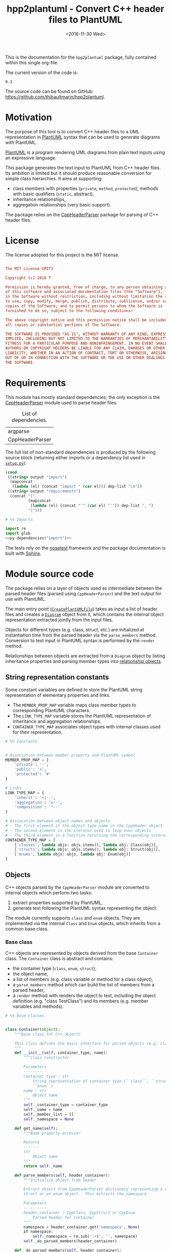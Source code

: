 #+TITLE: hpp2plantuml - Convert C++ header files to PlantUML
#+DATE: <2016-11-30 Wed>
#+OPTIONS: todo:nil ^:nil
#+TODO: TODO REVIEW | DONE DEFERRED ABANDONED
#+MACRO: tt \nbsp{}
#+PROPERTY: header-args:conf+ :eval never
#+PROPERTY: header-args:c+++ :eval never
#+PROPERTY: header-args:plantuml+ :eval never
#+PROPERTY: header-args:rst+ :eval never
#+PROPERTY: header-args+ :exports code :results silent
#+PROPERTY: header-args:python+ :tangle src/hpp2plantuml/hpp2plantuml.py :mkdirp yes :eval no

This is the documentation for the =hpp2plantuml= package, fully contained within
this single org-file.

The current version of the code is:
#+NAME: hpp2plantuml-version
: 0.3

The source code can be found on GitHub:
https://github.com/thibaultmarin/hpp2plantuml.

* DONE Motivation
  :PROPERTIES:
  :CUSTOM_ID: sec-intro
  :END:

The purpose of this tool is to convert C++ header files to a UML representation
in [[https://plantuml.com][PlantUML]] syntax that can be used to generate diagrams with PlantUML.

[[https://plantuml.com][PlantUML]] is a program rendering UML diagrams from plain text inputs using an
expressive language.

This package generates the text input to PlantUML from C++ header files.  Its
ambition is limited but it should produce reasonable conversion for simple class
hierarchies.  It aims at supporting:
- class members with properties (~private~, ~method~, ~protected~), methods with
  basic qualifiers (~static~, abstract),
- inheritance relationships,
- aggregation relationships (very basic support).

The package relies on the [[http://senexcanis.com/open-source/cppheaderparser/][CppHeaderParser]] package for parsing of C++ header
files.


* DONE License

The license adopted for this project is the MIT license.

#+NAME: license
#+BEGIN_SRC conf :tangle LICENSE

The MIT License (MIT)

Copyright (c) 2016 T

Permission is hereby granted, free of charge, to any person obtaining a copy
of this software and associated documentation files (the "Software"), to deal
in the Software without restriction, including without limitation the rights
to use, copy, modify, merge, publish, distribute, sublicense, and/or sell
copies of the Software, and to permit persons to whom the Software is
furnished to do so, subject to the following conditions:

The above copyright notice and this permission notice shall be included in
all copies or substantial portions of the Software.

THE SOFTWARE IS PROVIDED "AS IS", WITHOUT WARRANTY OF ANY KIND, EXPRESS OR
IMPLIED, INCLUDING BUT NOT LIMITED TO THE WARRANTIES OF MERCHANTABILITY,
FITNESS FOR A PARTICULAR PURPOSE AND NONINFRINGEMENT. IN NO EVENT SHALL THE
AUTHORS OR COPYRIGHT HOLDERS BE LIABLE FOR ANY CLAIM, DAMAGES OR OTHER
LIABILITY, WHETHER IN AN ACTION OF CONTRACT, TORT OR OTHERWISE, ARISING FROM,
OUT OF OR IN CONNECTION WITH THE SOFTWARE OR THE USE OR OTHER DEALINGS IN
THE SOFTWARE.

#+END_SRC


* DONE Requirements

This module has mostly standard dependencies; the only exception is the
[[http://senexcanis.com/open-source/cppheaderparser/][CppHeaderParser]] module used to parse header files.

#+NAME: py-dependency-list
#+CAPTION: List of dependencies.
| argparse        |
| CppHeaderParser |

The full list of non-standard dependencies is produced by the following source
block (returning either imports or a dependency list used in [[#sec-package-setup-py][=setup.py=]]):

#+NAME: py-dependencies
#+BEGIN_SRC emacs-lisp :var output="import" :var dep-list=py-dependency-list :results value :eval yes
(cond
 ((string= output "import")
  (mapconcat
   (lambda (el) (concat "import " (car el))) dep-list "\n"))
 ((string= output "requirements")
  (concat "["
          (mapconcat
           (lambda (el) (concat "'" (car el) "'")) dep-list ", ")
          "]")))
#+END_SRC

#+NAME: py-imports
#+BEGIN_SRC python :noweb yes
# %% Imports

import re
import glob
<<py-dependencies("import")>>
#+END_SRC

The tests rely on the [[http://nose.readthedocs.io/en/latest/][nosetest]] framework and the package documentation is built
with [[http://sphinx-doc.org][Sphinx]].


* DONE Module source code
  :PROPERTIES:
  :CUSTOM_ID: sec-module
  :END:

The package relies on a layer of objects used as intermediate between the parsed
header files (parsed using ~CppHeaderParser~) and the text output for use with
PlantUML.

The main entry point ([[#sec-module-create-uml][~CreatePlantUMLFile~]]) takes as input a list of header
files and creates a [[#sec-module-diagram][~Diagram~]] object from it, which contains the internal object
representation extracted jointly from the input files.

Objects for different types (e.g. class, struct, etc.) are initialized at
instantiation time from the parsed header via the ~parse_members~ method.
Conversion to text input in PlantUML syntax is performed by the ~render~ method.

Relationships between objects are extracted from a ~Diagram~ object by listing
inheritance properties and parsing member types into [[#sec-module-relationship][relationship objects]].


** DONE String representation constants
   :PROPERTIES:
   :CUSTOM_ID: sec-module-constants
   :END:

Some constant variables are defined to store the PlantUML string representation
of elementary properties and links.
- The ~MEMBER_PROP_MAP~ variable maps class member types to corresponding
  PlantUML characters.
- The ~LINK_TYPE_MAP~ variable stores the PlantUML representation of inheritance
  and aggregation relationships.
- ~CONTAINER_TYPE_MAP~ associates object types with internal classes used for
  their representation.

#+NAME: py-constants
#+BEGIN_SRC python
# %% Constants


# Association between member property and PlantUML symbol
MEMBER_PROP_MAP = {
    'private': '-',
    'public': '+',
    'protected': '#'
}

# Links
LINK_TYPE_MAP = {
    'inherit': '<|--',
    'aggregation': 'o--',
    'composition': '*--'
}

# Assiocation between object names and objects
# - The first element is the object type name in the CppHeader object
# - The second element is the iterator used to loop over objects
# - The third element is a function returning the corresponding internal object
CONTAINER_TYPE_MAP = [
    ['classes', lambda objs: objs.items(), lambda obj: Class(obj)],
    ['structs', lambda objs: objs.items(), lambda obj: Struct(obj)],
    ['enums', lambda objs: objs, lambda obj: Enum(obj)]
]
#+END_SRC


** DONE Objects

C++ objects parsed by the =CppHeaderParser= module are converted to internal
objects which perform two tasks:
1. extract properties supported by PlantUML,
2. generate text following the PlantUML syntax representing the object.

The module currently supports ~class~ and ~enum~ objects.  They are implemented
via the internal ~Class~ and ~Enum~ objects, which inherits from a common base
class.


*** DONE Base class
    :PROPERTIES:
    :CUSTOM_ID: sec-module-container
    :END:

C++ objects are represented by objects derived from the base ~Container~ class.
The ~Container~ class is abstract and contains:
- the container type (~class~, ~enum~, ~struct~),
- the object name,
- a list of members (e.g. class variable or method for a class object),
- a ~parse_members~ method which can build the list of members from a parsed
  header,
- a ~render~ method with renders the object to text, including the object
  definition (e.g. "class TestClass") and its members (e.g. member variables and
  methods).

#+NAME: py-obj-container
#+BEGIN_SRC python
# %% Base classes


class Container(object):
    """Base class for C++ objects

    This class defines the basic interface for parsed objects (e.g. class).
    """
    def __init__(self, container_type, name):
        """Class constructor

        Parameters
        ----------
        container_type : str
            String representation of container type (``class``, ``struct`` or
            ``enum``)
        name : str
            Object name
        """
        self._container_type = container_type
        self._name = name
        self._member_list = []
        self._namespace = None

    def get_name(self):
        """Name property accessor

        Returns
        -------
        str
            Object name
        """
        return self._name

    def parse_members(self, header_container):
        """Initialize object from header

        Extract object from CppHeaderParser dictionary representing a class, a
        struct or an enum object.  This extracts the namespace.

        Parameters
        ----------
        header_container : CppClass, CppStruct or CppEnum
            Parsed header for container
        """
        namespace = header_container.get('namespace', None)
        if namespace:
            self._namespace = re.sub(':+$', '', namespace)
        self._do_parsed_members(header_container)

    def _do_parsed_members(self, header_container):
        """Initialize object from header (abstract method)

        Extract object from CppHeaderParser dictionary representing a class, a
        struct or an enum object.

        Parameters
        ----------
        header_container : CppClass, CppStruct or CppEnum
            Parsed header for container
        """
        raise NotImplementedError(
            'Derived class must implement :func:`_do_parse_members`.')

    def render(self):
        """Render object to string

        Returns
        -------
        str
            String representation of object following the PlantUML syntax
        """
        container_str = self._render_container_def() + ' {\n'
        for member in self._member_list:
            container_str += '\t' + member.render() + '\n'
        container_str += '}\n'
        if self._namespace is not None:
            return wrap_namespace(container_str, self._namespace)
        return container_str

    def comparison_keys(self):
        """Order comparison key between `ClassRelationship` objects

        Use the parent name, the child name then the link type as successive
        keys.

        Returns
        -------
        list
            `operator.attrgetter` objects for successive fields used as keys
        """
        return self._container_type, self._name

    def sort_members(self):
        """Sort container members

        sort the list of members by type and name
        """
        self._member_list.sort(key=lambda obj: obj.comparison_keys())

    def _render_container_def(self):
        """String representation of object definition

        Return the definition line of an object (e.g. "class MyClass").

        Returns
        -------
        str
            Container type and name as string
        """
        return self._container_type + ' ' + self._name
#+END_SRC

Members of ~Container~ objects (e.g. class member variable) are inherited from
the ~ContainerMember~ class.  The interface only includes a ~render~ method
returning a string representation of the member.  The base class
~ContainerMember~ defines this method abstract.

#+NAME: py-obj-container-member
#+BEGIN_SRC python
# %% Object member


class ContainerMember(object):
    """Base class for members of `Container` object

    This class defines the basic interface for object members (e.g. class
    variables, etc.)
    """
    def __init__(self, header_member, **kwargs):
        """Constructor

        Parameters
        ----------
        header_member : str
            Member name
        """
        self._name = header_member
        self._type = None

    def render(self):
        """Render object to string (abstract method)

        Returns
        -------
        str
            String representation of object member following the PlantUML
            syntax
        """
        raise NotImplementedError('Derived class must implement `render`.')

    def comparison_keys(self):
        """Order comparison key between `ClassRelationship` objects

        Use the parent name, the child name then the link type as successive
        keys.

        Returns
        -------
        list
            `operator.attrgetter` objects for successive fields used as keys
        """
        if self._type is not None:
            return self._type, self._name
        else:
            return self._name
#+END_SRC


*** DONE Classes

C++ class objects are represented using the ~Class~ class.  It extends the
[[#sec-module-container][~Container~]] class adding class properties (template, abstract) and a list of
parent classes.  It also offers a method to extract the types of its members,
which is used to determine aggregation relationships between classes.

#+NAME: py-render-classes
#+BEGIN_SRC python
# %% Class object


class Class(Container):
    """Representation of C++ class

    This class derived from `Container` specializes the base class to handle
    class definition in C++ headers.

    It supports:

    ,* abstract and template classes
    ,* member variables and methods (abstract and static)
    ,* public, private, protected members (static)
    """
    def __init__(self, header_class):
        """Constructor

        Extract the class name and properties (template, abstract) and
        inheritance.  Then, extract the class members from the header using the
        :func:`parse_members` method.

        Parameters
        ----------
        header_class : list (str, CppClass)
            Parsed header for class object (two-element list where the first
            element is the class name and the second element is a CppClass
            object)
        """
        super().__init__('class', header_class[0])
        self._abstract = header_class[1]['abstract']
        self._template_type = None
        if 'template' in header_class[1]:
            self._template_type = _cleanup_single_line(
                header_class[1]['template'])
        self._inheritance_list = [re.sub('<.*>', '', parent['class'])
                                  for parent in header_class[1]['inherits']]
        self.parse_members(header_class[1])

    def _do_parsed_members(self, header_class):
        """Initialize class object from header

        This method extracts class member variables and methods from header.

        Parameters
        ----------
        header_class : CppClass
            Parsed header for class
        """
        member_type_map = [
            ['properties', ClassVariable],
            ['methods', ClassMethod]
        ]
        for member_type, member_type_handler in member_type_map:
            for member_prop in MEMBER_PROP_MAP.keys():
                member_list = header_class[member_type][member_prop]
                for header_member in member_list:
                    self._member_list.append(
                        member_type_handler(header_member, member_prop))

    def build_variable_type_list(self):
        """Get type of member variables

        This function extracts the type of each member variable.  This is used
        to list aggregation relationships between classes.

        Returns
        -------
        list(str)
            List of types (as string) for each member variable
        """
        variable_type_list = []
        for member in self._member_list:
            if isinstance(member, ClassVariable):
                variable_type_list.append(member.get_type())
        return variable_type_list

    def build_inheritance_list(self):
        """Get inheritance list

        Returns
        -------
        list(str)
            List of class names the current class inherits from
        """
        return self._inheritance_list

    def _render_container_def(self):
        """Create the string representation of the class

        Return the class name with template and abstract properties if
        present.  The output string follows the PlantUML syntax.

        Returns
        -------
        str
            String representation of class
        """
        class_str = self._container_type + ' ' + self._name
        if self._abstract:
            class_str = 'abstract ' + class_str
        if self._template_type is not None:
            class_str += ' <{0}>'.format(self._template_type)
        return class_str
#+END_SRC


*** DONE Class members
    :PROPERTIES:
    :CUSTOM_ID: sec-module-class-member
    :END:

Members of C++ classes are represented by the ~ClassMember~ object, which
inherits from the base [[#sec-module-container][~ContainerMember~]] class.  The ~ClassMember~ class is a
super-class for [[#sec_class_properties][member variables]] and [[#sec_class_methods][class methods]].

In addition to the base representation, ~ClassMember~ objects store the type of
the object, the scope (e.g. public or private) and a static flag.  The rendering
of the member is mostly common between variables and methods.  The ~ClassMember~
class provides the common rendering and relies on child classes implementing the
~_render_name~ method for specialization.

#+NAME: py-obj-class_member
#+BEGIN_SRC python
# %% Class member


class ClassMember(ContainerMember):
    """Class member (variable and method) representation

    This class is the base class for class members.  The representation
    includes the member type (variable or method), name, scope (``public``,
    ``private`` or ``protected``) and a static flag.

    """
    def __init__(self, class_member, member_scope='private'):
        """Constructor

        Parameters
        ----------
        class_member : CppVariable or CppMethod
            Parsed member object (variable or method)
        member_scope : str
            Member scope property: ``public``, ``private`` or ``protected``
        """
        super().__init__(class_member['name'])
        self._type = None
        self._static = class_member['static']
        self._scope = member_scope
        self._properties = []

    def render(self):
        """Get string representation of member

        The string representation is with the scope indicator and a static
        keyword when the member is static.  It is postfixed by the type (return
        type for class methods) and additional properties (e.g. ``const``
        methods are flagged with the ``query`` property).  The inner part of
        the returned string contains the variable name and signature for
        methods.  This is obtained using the :func:`_render_name` method.

        Returns
        -------
        str
            String representation of member

        """
        if len(self._properties) > 0:
            props = ' {' + ', '.join(self._properties) + '}'
        else:
            props = ''
        vis = MEMBER_PROP_MAP[self._scope] + \
              ('{static} ' if self._static else '')
        member_str = vis + self._render_name() + \
                     (' : ' + self._type if self._type else '') + \
                     props
        return member_str

    def _render_name(self):
        """Get member name

        By default (for member variables), this returns the member name.
        Derived classes can override this to control the name rendering
        (e.g. add the function prototype for member functions)
        """
        return self._name
#+END_SRC


**** DONE Properties
    :PROPERTIES:
    :CUSTOM_ID: sec_class_properties
    :END:

The specialization required for class member variables is minimal: the member
type is extracted from the parsed dictionary, and the rest of the setup is left
to the [[#sec-module-class-member][parent class]].

#+NAME: py-obj-class_variable
#+BEGIN_SRC python
# %% Class variable


class ClassVariable(ClassMember):
    """Object representation of class member variables

    This class specializes the `ClassMember` object for member variables.
    Additionally to the base class, it stores variable types as strings.  This
    is used to establish aggregation relationships between objects.
    """
    def __init__(self, class_variable, member_scope='private'):
        """Constructor

        Parameters
        ----------
        class_variable : CppVariable
            Parsed class variable object
        member_scope : str
            Scope property to member variable
        """
        assert(isinstance(class_variable,
                          CppHeaderParser.CppHeaderParser.CppVariable))

        super().__init__(class_variable, member_scope)

        self._type = _cleanup_type(class_variable['type'])

    def get_type(self):
        """Variable type accessor

        Returns
        -------
        str
            Variable type as string
        """
        return self._type
#+END_SRC


**** DONE Methods
    :PROPERTIES:
    :CUSTOM_ID: sec_class_methods
    :END:

Member methods store additional information on the class members: an abstract
flag is used for purely virtual methods, the method name is modified to add a
tilde sign (=~=) prefix for destructor methods and a list of parameters is
stored.

The name rendering includes the method signature.  An option to shorten the list
of parameters by keeping only types or variable names or using ellipsis may be
implemented in the future.

#+NAME: py-obj-class_method
#+BEGIN_SRC python
# %% Class method


class ClassMethod(ClassMember):
    """Class member method representation

    This class extends `ClassMember` for member methods.  It stores additional
    method properties (abstract, destructor flag, input parameter types).
    """
    def __init__(self, class_method, member_scope):
        """Constructor

        The method name and additional properties are extracted from the parsed
        header.

        ,* A list of parameter types is stored to retain the function signature.
        ,* The ``~`` character is appended to destructor methods.
        ,* ``const`` methods are flagged with the ``query`` property.

        Parameters
        ----------
        class_method : CppMethod
            Parsed class member method
        member_scope : str
            Scope of the member method

        """
        assert(isinstance(class_method,
                          CppHeaderParser.CppHeaderParser.CppMethod))

        super().__init__(class_method, member_scope)

        self._type = _cleanup_type(class_method['returns'])
        if class_method['returns_pointer']:
            self._type += '*'
        elif class_method['returns_reference']:
            self._type += '&'
        self._abstract = class_method['pure_virtual']
        if class_method['destructor']:
            self._name = '~' + self._name
        if class_method['const']:
            self._properties.append('query')
        self._param_list = []
        for param in class_method['parameters']:
            self._param_list.append([_cleanup_type(param['type']),
                                     param['name']])

    def _render_name(self):
        """Internal rendering of method name

        This method extends the base :func:`ClassMember._render_name` method by
        adding the method signature to the returned string.

        Returns
        -------
        str
            The method name (prefixed with the ``abstract`` keyword when
            appropriate) and signature
        """
        assert(not self._static or not self._abstract)

        method_str = ('{abstract} ' if self._abstract else '') + \
                     self._name + '(' + \
                     ', '.join(' '.join(it).strip()
                               for it in self._param_list) + ')'

        return method_str
#+END_SRC


*** DONE Structures

While ~struct~ objects are currently not supported, their addition should be
relatively straightforward and the ~Struct~ class may simply inherit from the
~Class~ class.  The following should give a starting point.

#+NAME: py-render-structs
#+BEGIN_SRC python
# %% Struct object


class Struct(Class):
    """Representation of C++ struct objects

    This class derived is almost identical to `Class`, the only difference
    being the container type name ("struct" instead of "class").
    """
    def __init__(self, header_struct):
        """Class constructor

        Parameters
        ----------
        header_struct : list (str, CppStruct)
            Parsed header for struct object (two-element list where the first
            element is the structure name and the second element is a CppStruct
            object)
        """
        super().__init__(header_struct[0])
        super(Class).__init__('struct')
#+END_SRC


*** DONE Enumeration lists

The ~Enum~ class representing enumeration object is a trivial extension of the
base [[#sec-module-container][~Container~]] class.  Note that the enumeration elements are rendered without
the actual values.

#+NAME: py-render-enums
#+BEGIN_SRC python
# %% Enum object


class Enum(Container):
    """Class represnting enum objects

    This class defines a simple object inherited from the base `Container`
    class.  It simply lists enumerated values.
    """
    def __init__(self, header_enum):
        """Constructor

        Parameters
        ----------
        header_enum : CppEnum
            Parsed CppEnum object
        """
        super().__init__('enum', header_enum.get('name', 'empty'))
        self.parse_members(header_enum)

    def _do_parsed_members(self, header_enum):
        """Extract enum values from header

        Parameters
        ----------
        header_enum : CppEnum
            Parsed `CppEnum` object
        """
        for value in header_enum.get('values', []):
            self._member_list.append(EnumValue(value['name']))


class EnumValue(ContainerMember):
    """Class representing values in enum object

    This class only contains the name of the enum value (the actual integer
    value is ignored).
    """
    def __init__(self, header_value, **kwargs):
        """Constructor

        Parameters
        ----------
        header_value : str
            Name of enum member
        """
        super().__init__(header_value)

    def render(self):
        """Rendering to string

        This method simply returns the variable name

        Returns
        -------
        str
            The enumeration element name
        """
        return self._name
#+END_SRC


*** DONE Class relationships
    :PROPERTIES:
    :CUSTOM_ID: sec-module-relationship
    :END:

The current version only supports inheritance and aggregation relationships.  No
attempt is made to differentiate between composition and aggregation
relationships from the code; instead, an object having a member of a type
defined by another class is assumed to correspond to an aggregation
relationship.

The base ~ClassRelationship~ class defines the common properties of class
relationships: a parent, a child and a connection type.  All are saved as
strings and the text representation of a connection link is obtained from the
[[#sec-module-constants][~CONTAINER_TYPE_MAP~ constant]].

#+NAME: py-class_relationship
#+BEGIN_SRC python
# %% Class connections


class ClassRelationship(object):
    """Base object for class relationships

    This class defines the common structure of class relationship objects.
    This includes a parent/child pair and a relationship type (e.g. inheritance
    or aggregation).
    """
    def __init__(self, link_type, c_parent, c_child, flag_use_namespace=False):
        """Constructor

        Parameters
        ----------
        link_type : str
            Relationship type: ``inherit`` or ``aggregation``
        c_parent : str
            Name of parent class
        c_child : str
            Name of child class
        """
        self._parent = c_parent.get_name()
        self._child = c_child.get_name()
        self._link_type = link_type
        self._parent_namespace = c_parent._namespace or None
        self._child_namespace = c_child._namespace or None
        self._flag_use_namespace = flag_use_namespace

    def comparison_keys(self):
        """Order comparison key between `ClassRelationship` objects

        Compare alphabetically based on the parent name, the child name then
        the link type.

        Returns
        -------
        list
            `operator.attrgetter` objects for successive fields used as keys
        """
        return self._parent, self._child, self._link_type

    def _render_name(self, class_name, class_namespace, flag_use_namespace):
        """Render class name with namespace prefix if necessary

        Parameters
        ----------
        class_name : str
           Name of the class
        class_namespace : str
            Namespace or None if the class is defined in the default namespace
        flag_use_namespace : bool
            When False, do not use the namespace

        Returns
        -------
        str
            Class name with appropriate prefix for use with link rendering
        """
        if not flag_use_namespace:
            return class_name

        if class_namespace is None:
            prefix = '.'
        else:
            prefix = class_namespace + '.'
        return prefix + class_name

    def render(self):
        """Render class relationship to string

        This method generically appends the parent name, a rendering of the
        link type (obtained from the :func:`_render_link_type` method) and the
        child object name.

        Returns
        -------
        str
            The string representation of the class relationship following the
            PlantUML syntax
        """
        link_str = ''

        # Wrap the link in namespace block (if both parent and child are in the
        # same namespace)
        namespace_wrap = None
        if self._parent_namespace == self._child_namespace and \
           self._parent_namespace is not None:
            namespace_wrap = self._parent_namespace

        # Prepend the namespace to the class name
        flag_render_namespace = self._flag_use_namespace and not namespace_wrap
        parent_str = self._render_name(self._parent, self._parent_namespace,
                                       flag_render_namespace)
        child_str = self._render_name(self._child, self._child_namespace,
                                      flag_render_namespace)

        # Link string
        link_str += parent_str + ' ' + self._render_link_type() + \
                    ' ' + child_str + '\n'

        if namespace_wrap is not None:
            return wrap_namespace(link_str, namespace_wrap)
        return link_str

    def _render_link_type(self):
        """Internal representation of link

        The string representation is obtained from the `LINK_TYPE_MAP`
        constant.

        Returns
        -------
        str
            The link between parent and child following the PlantUML syntax
        """
        return LINK_TYPE_MAP[self._link_type]
#+END_SRC


**** DONE Inheritance

The inheritance relationship is a straightforward specialization of the base
~ClassRelationship~ class: it simply forces the link type to be the string
"inherit".

#+NAME: py-class_inheritance
#+BEGIN_SRC python
# %% Class inheritance


class ClassInheritanceRelationship(ClassRelationship):
    """Representation of inheritance relationships

    This module extends the base `ClassRelationship` class by setting the link
    type to ``inherit``.
    """
    def __init__(self, c_parent, c_child, **kwargs):
        """Constructor

        Parameters
        ----------
        c_parent : str
            Parent class
        c_child : str
            Derived class
        kwargs : dict
            Additional parameters passed to parent class
        """
        super().__init__('inherit', c_parent, c_child, **kwargs)
#+END_SRC


**** DONE Aggregation

The aggregation relationship specializes the base ~ClassRelationship~ class by
using the "aggregation" link type and adding a ~count~ field used to add a label
with the number of instances of the parent class in the PlantUML diagram (the
count is omitted when equal to one).

#+NAME: py-class_aggregation
#+BEGIN_SRC python
# %% Class aggregation


class ClassAggregationRelationship(ClassRelationship):
    """Representation of aggregation relationships

    This module extends the base `ClassRelationship` class by setting the link
    type to ``aggregation``.  It also keeps a count of aggregation, which is
    displayed near the arrow when using PlantUML.

    Aggregation relationships are simplified to represent the presence of a
    variable type (possibly within a container such as a list) in a class
    definition.
    """
    def __init__(self, c_parent, c_child, c_count=1, **kwargs):
        """Constructor

        Parameters
        ----------
        c_parent : str
            Class corresponding to the type of the member variable in the
            aggregation relationship
        c_child : str
            Child (or client) class of the aggregation relationship
        c_cout : int
            The number of members of ``c_child`` that are of type (possibly
            through containers) ``c_parent``
        kwargs : dict
            Additional parameters passed to parent class
        """
        super().__init__('aggregation', c_parent, c_child, **kwargs)
        self._count = c_count

    def _render_link_type(self):
        """Internal link rendering

        This method overrides the default link rendering defined in
        :func:`ClassRelationship._render_link_type` to include a count near the
        end of the arrow.
        """
        count_str = '' if self._count == 1 else '"%d" ' % self._count
        return count_str + LINK_TYPE_MAP[self._link_type]
#+END_SRC


*** DONE Diagram object
    :PROPERTIES:
    :CUSTOM_ID: sec-module-diagram
    :END:

The ~Diagram~ object is the main interface between the C++ code and the PlantUML
program.  It contains a list of objects parsed from the header files, maintains
lists of relationships and provides rendering facilities to produce a string
ready to process by PlantUML.

An example use case for the ~Diagram~ class could be:
#+NAME: py-diag-example
#+BEGIN_SRC python :tangle no
# Create object
diag = Diagram()
# Initialize from filename
diag.create_from_file(filename)
# Get output string following PlantUML syntax
output_string = diag.render()
#+END_SRC

The interface methods and their behavior are summarized in
Table{{{tt}}}[[tbl-diagram-interface]].

#+NAME: tbl-diagram-interface
#+CAPTION: Public interface for populating a ~Diagram~ object.
| Method name             | input type | input list? | reset? | sort? | build lists? |
|-------------------------+------------+-------------+--------+-------+--------------|
| create_from_file        | file       | no          | yes    | yes   | yes          |
| create_from_file_list   | file       | yes         | yes    | yes   | yes          |
| add_from_file           | file       | no          | no     | no    | no           |
| add_from_file_list      | file       | yes         | no     | no    | no           |
| create_from_string      | string     | no          | yes    | yes   | yes          |
| create_from_string_list | string     | yes         | yes    | yes   | yes          |
| add_from_string         | string     | no          | no     | no    | no           |
| add_from_string_list    | string     | yes         | no     | no    | no           |

Functionally, parsing of the C++ headers is left to the =CppHeaderParser=
module, the output of which is parsed into internal objects using ~Container~
parsers.  The main functionality of the ~Diagram~ class consists in building the
relationship lists between classes.  The assumption is that for a link to be
stored, it must be between two objects present in the ~Diagram~ object (no
relationships with external classes).

To build the inheritance list, the objects are browsed and
~ClassInheritanceRelationship~ instances are added to the list whenever the
parent class is defined within the ~Diagram~ object.

Construction of the list of aggregation links is slightly more complex.  A first
run through the object extracts all the member types for ~Class~ objects.  Next
a list of (type, count) pairs is constructed for members of types defined within
the ~Diagram~ object.  Finally, the list is used to instantiate
~ClassAggregationRelationship~ objects stored in a list.

The rendering function builds a string containing the PlantUML preamble and
postamble text for diagrams (~@startuml~, ~@enduml~), the rendered text for each
object and the rendered relationship links.

In order to ensure that the rendering is reproducible, a sorting mechanism has
been implemented for objects, members and relationships.  Objects and object
members are sorted by type and name and relationships are sorted by parent name,
child name and link type if necessary.  The ~add_from_*~ interface methods can
be used to avoid this sorting step.

#+NAME: py-obj-diagram
#+BEGIN_SRC python
# %% Diagram class


class Diagram(object):
    """UML diagram object

    This class lists the objects in the set of files considere, and the
    relationships between object.

    The main interface to the `Diagram` object is via the ``create_*`` and
    ``add_*`` methods.  The former parses objects and builds relationship lists
    between the different parsed objects.  The latter only parses objects and
    does not builds relationship lists.

    Each method has versions for file and string inputs and folder string lists
    and file lists inputs.
    """
    def __init__(self):
        """Constructor

        The `Diagram` class constructor simply initializes object lists.  It
        does not create objects or relationships.
        """
        self._objects = []
        self._inheritance_list = []
        self._aggregation_list = []

    def clear(self):
        """Reinitiliaze object"""
        self.__init__()

    def _sort_list(input_list):
        """Sort list using `ClassRelationship` comparison

        Parameters
        ----------
        input_list : list(ClassRelationship)
            Sort list using the :func:`ClassRelationship.comparison_keys`
            comparison function
        """
        input_list.sort(key=lambda obj: obj.comparison_keys())

    def sort_elements(self):
        """Sort elements in diagram

        Sort the objects and relationship links.  Objects are sorted using the
        :func:`Container.comparison_keys` comparison function and list are
        sorted using the `_sort_list` helper function.
        """
        self._objects.sort(key=lambda obj: obj.comparison_keys())
        for obj in self._objects:
            obj.sort_members()
        Diagram._sort_list(self._inheritance_list)
        Diagram._sort_list(self._aggregation_list)

    def _build_helper(self, input, build_from='string', flag_build_lists=True,
                      flag_reset=False):
        """Helper function to initialize a `Diagram` object from parsed headers

        Parameters
        ----------
        input : CppHeader or str or list(CppHeader) or list(str)
            Input of arbitrary type.  The processing depends on the
            ``build_from`` parameter
        build_from : str
            Determines the type of the ``input`` variable:

            ,* ``string``: ``input`` is a string containing C++ header code
            ,* ``file``: ``input`` is a filename to parse
            ,* ``string_list``: ``input`` is a list of strings containing C++
              header code
            ,* ``file_list``: ``input`` is a list of filenames to parse

        flag_build_lists : bool
            When True, relationships lists are built and the objects in the
            diagram are sorted, otherwise, only object parsing is performed
        flag_reset : bool
            If True, the object is initialized (objects and relationship lists
            are cleared) prior to parsing objects, otherwise, new objects are
            appended to the list of existing ones
        """
        if flag_reset:
            self.clear()
        if build_from in ('string', 'file'):
            self.parse_objects(input, build_from)
        elif build_from in ('string_list', 'file_list'):
            build_from_single = re.sub('_list$', '', build_from)
            for single_input in input:
                self.parse_objects(single_input, build_from_single)
        if flag_build_lists:
            self.build_relationship_lists()
            self.sort_elements()

    def create_from_file(self, header_file):
        """Initialize `Diagram` object from header file

        Wrapper around the :func:`_build_helper` function, with ``file`` input,
        building the relationship lists and with object reset.
        """
        self._build_helper(header_file, build_from='file',
                           flag_build_lists=True, flag_reset=True)

    def create_from_file_list(self, file_list):
        """Initialize `Diagram` object from list of header files

        Wrapper around the :func:`_build_helper` function, with ``file_list``
        input, building the relationship lists and with object reset.
        """
        self._build_helper(file_list, build_from='file_list',
                           flag_build_lists=True, flag_reset=True)

    def add_from_file(self, header_file):
        """Augment `Diagram` object from header file

        Wrapper around the :func:`_build_helper` function, with ``file`` input,
        skipping building of the relationship lists and without object reset
        (new objects are added to the object).
        """
        self._build_helper(header_file, build_from='file',
                           flag_build_lists=False, flag_reset=False)

    def add_from_file_list(self, file_list):
        """Augment `Diagram` object from list of header files

        Wrapper around the :func:`_build_helper` function, with ``file_list``
        input, skipping building of the relationship lists and without object
        reset (new objects are added to the object).
        """
        self._build_helper(file_list, build_from='file_list',
                           flag_build_lists=False, flag_reset=False)

    def create_from_string(self, header_string):
        """Initialize `Diagram` object from header string

        Wrapper around the :func:`_build_helper` function, with ``string``
        input, building the relationship lists and with object reset.
        """
        self._build_helper(header_string, build_from='string',
                           flag_build_lists=True, flag_reset=True)

    def create_from_string_list(self, string_list):
        """Initialize `Diagram` object from list of header strings

        Wrapper around the :func:`_build_helper` function, with ``string_list``
        input, skipping building of the relationship lists and with object
        reset.
        """
        self._build_helper(string_list, build_from='string_list',
                           flag_build_lists=True, flag_reset=True)

    def add_from_string(self, header_string):
        """Augment `Diagram` object from header string

        Wrapper around the :func:`_build_helper` function, with ``string``
        input, skipping building of the relationship lists and without object
        reset (new objects are added to the object).
        """
        self._build_helper(header_string, build_from='string',
                           flag_build_lists=False, flag_reset=False)

    def add_from_string_list(self, string_list):
        """Augment `Diagram` object from list of header strings

        Wrapper around the :func:`_build_helper` function, with ``string_list``
        input, building the relationship lists and without object reset (new
        objects are added to the object).
        """
        self._build_helper(string_list, build_from='string_list',
                           flag_build_lists=False, flag_reset=False)

    def build_relationship_lists(self):
        """Build inheritance and aggregation lists from parsed objects

        This method successively calls the :func:`build_inheritance_list` and
        :func:`build_aggregation_list` methods.
        """
        self.build_inheritance_list()
        self.build_aggregation_list()

    def parse_objects(self, header_file, arg_type='string'):
        """Parse objects

        This method parses file of string inputs using the CppHeaderParser
        module and extracts internal objects for rendering.

        Parameters
        ----------
        header_file : str
            A string containing C++ header code or a filename with C++ header
            code
        arg_type : str
            It set to ``string``, ``header_file`` is considered to be a string,
            otherwise, it is assumed to be a filename
        """
        # Parse header file
        parsed_header = CppHeaderParser.CppHeader(header_file,
                                                  argType=arg_type)
        for container_type, container_iterator, \
            container_handler in CONTAINER_TYPE_MAP:
            objects = parsed_header.__getattribute__(container_type)
            for obj in container_iterator(objects):
                self._objects.append(container_handler(obj))

    def _make_class_list(self):
        """Build list of classes

        Returns
        -------
        list(dict)
            Each entry is a dictionary with keys ``name`` (class name) and
            ``obj`` the instance of the `Class` class
        """
        return [{'name': obj.get_name(), 'obj': obj}
                for obj in self._objects if isinstance(obj, Class)]

    def build_inheritance_list(self):
        """Build list of inheritance between objects

        This method lists all the inheritance relationships between objects
        contained in the `Diagram` object (external relationships are ignored).

        The implementation establishes a list of available classes and loops
        over objects to obtain their inheritance.  When parent classes are in
        the list of available classes, their a `ClassInheritanceRelationship`
        object is added to the list.
        """
        self._inheritance_list = []
        # Build list of classes in diagram
        class_list_obj = self._make_class_list()
        class_list = [c['name'] for c in class_list_obj]
        flag_use_namespace = any([c['obj']._namespace for c in class_list_obj])

        # Create relationships

        # Inheritance
        for obj in self._objects:
            obj_name = obj.get_name()
            if isinstance(obj, Class):
                for parent in obj.build_inheritance_list():
                    if parent in class_list:
                        parent_obj = class_list_obj[
                            class_list.index(parent)]['obj']
                        self._inheritance_list.append(
                            ClassInheritanceRelationship(
                                parent_obj, obj,
                                flag_use_namespace=flag_use_namespace))

    def build_aggregation_list(self):
        """Build list of aggregation relationships

        This method loops over objects and finds members with type
        corresponding to other classes defined in the `Diagram` object (keeping
        a count of occurrences).

        The procedure first build an internal dictionary of relationships
        found, augmenting the count using the :func:`_augment_comp` function.
        In a second phase, `ClassAggregationRelationship` objects are created
        for each relationships, using the calculated count.
        """
        self._aggregation_list = []
        # Build list of classes in diagram
        # Build list of classes in diagram
        class_list_obj = self._make_class_list()
        class_list = [c['name'] for c in class_list_obj]
        flag_use_namespace = any([c['obj']._namespace for c in class_list_obj])

        # Build member type list
        variable_type_list = {}
        for obj in self._objects:
            obj_name = obj.get_name()
            if isinstance(obj, Class):
                variable_type_list[obj_name] = obj.build_variable_type_list()
        # Create aggregation links
        aggregation_counts = {}

        for child_class in class_list:
            if child_class in variable_type_list.keys():
                var_types = variable_type_list[child_class]
                for var_type in var_types:
                    for parent in class_list:
                        if re.search(r'\b' + parent + r'\b', var_type):
                            self._augment_comp(aggregation_counts, parent,
                                               child_class)
        for obj_class, obj_comp_list in aggregation_counts.items():
            for comp_parent, comp_count in obj_comp_list:
                obj_class_idx = class_list.index(obj_class)
                obj_class_obj = class_list_obj[obj_class_idx]['obj']
                comp_parent_idx = class_list.index(comp_parent)
                comp_parent_obj = class_list_obj[comp_parent_idx]['obj']
                self._aggregation_list.append(
                    ClassAggregationRelationship(
                        obj_class_obj, comp_parent_obj, comp_count,
                        flag_use_namespace=flag_use_namespace))

    def _augment_comp(self, c_dict, c_parent, c_child):
        """Increment the aggregation reference count

        If the aggregation relationship is not in the list (``c_dict``), then
        add a new entry with count 1.  If the relationship is already in the
        list, then increment the count.

        Parameters
        ----------
        c_dict : dict
            List of aggregation relationships.  For each dictionary key, a pair
            of (str, int) elements: string and number of occurrences
        c_parent : str
            Parent class name
        c_child : str
            Child class name
        """
        if c_child not in c_dict:
            c_dict[c_child] = [[c_parent, 1], ]
        else:
            parent_list = [c[0] for c in c_dict[c_child]]
            if c_parent not in parent_list:
                c_dict[c_child].append([c_parent, 1])
            else:
                c_idx = parent_list.index(c_parent)
                c_dict[c_child][c_idx][1] += 1

    def render(self):
        """Render full UML diagram

        The string returned by this function should be ready to use with the
        PlantUML program.  It includes all the parsed objects with their
        members, and the inheritance and aggregation relationships extracted
        from the list of objects.

        Returns
        -------
        str
            String containing the full string representation of the `Diagram`
            object, including objects and object relationships
        """
        # Preamble
        diagram_str = self._preamble()

        # Objects
        for obj in self._objects:
            diagram_str += obj.render() + '\n'

        # Inheritance
        for inherit in self._inheritance_list:
            diagram_str += inherit.render() + '\n'

        # Aggregation
        for comp in self._aggregation_list:
            diagram_str += comp.render() + '\n'

        # Postamble
        diagram_str += self._postamble()

        return diagram_str

    def _preamble(self):
        """PlantUML preamble text

        Returns
        -------
        str
            The PlantUML preamble text: ``@startuml``
        """
        return '@startuml\n'

    def _postamble(self):
        """PlantUML postamble text

        Returns
        -------
        str
            The PlantUML postamble text: ``@enduml``
        """
        return '\n@enduml\n'
#+END_SRC


** DONE Helper functions

This section briefly describes the helper functions defined in the module.


*** DONE Sanitize strings

The ~_cleanup_type~ function tries to unify the string representation of
variable types by eliminating spaces around =*= characters.

#+NAME: py-helper-cleanup-str
#+BEGIN_SRC python
# %% Cleanup object type string


def _cleanup_type(type_str):
    """Cleanup string representing a C++ type

    Cleanup simply consists in removing spaces before a ``*`` character and
    preventing multiple successive spaces in the string.

    Parameters
    ----------
    type_str : str
        A string representing a C++ type definition

    Returns
    -------
    str
        The type string after cleanup
    """
    return re.sub(r'[ ]+([*&])', r'\1',
                  re.sub(r'(\s)+', r'\1', type_str))
#+END_SRC

The ~_cleanup_single_line~ function transforms a multiline input string into a
single string version.

#+NAME: py-helper-cleanup-line
#+BEGIN_SRC python
# %% Single line version of string


def _cleanup_single_line(input_str):
    """Cleanup string representing a C++ type

    Remove line returns

    Parameters
    ----------
    input_str : str
        A string possibly spreading multiple lines

    Returns
    -------
    str
        The type string in a single line
    """
    return re.sub(r'\s+', ' ', re.sub(r'(\r)?\n', ' ', input_str))
#+END_SRC

*** DONE Expand file list

The [[#sec-module-create-uml][main interface function]] accepts wildcards in filenames; they are resolved
using the =glob= package.  The ~expand_file_list~ function takes as input a list
of filenames and expands wildcards using the ~glob~ command returning a list of
existing filenames without wildcards.

#+NAME: py-build-file-list
#+BEGIN_SRC python
# %% Expand wildcards in file list


def expand_file_list(input_files):
    """Find all files in list (expanding wildcards)

    This function uses `glob` to find files matching each string in the input
    list.

    Parameters
    ----------
    input_files : list(str)
        List of strings representing file names and possibly including
        wildcards

    Returns
    -------
    list(str)
        List of filenames (with wildcards expanded).  Each element contains the
        name of an existing file
    """
    file_list = []
    for input_file in input_files:
        file_list += glob.glob(input_file)
    return file_list
#+END_SRC

*** DONE Namespace wrapper

The ~wrap_namespace~ function wraps a rendered PlantUML string in a ~namespace~
block.

#+NAME: py-help-namespace
#+BEGIN_SRC python
def wrap_namespace(input_str, namespace):
    """Wrap string in namespace

    Parameters
    ----------
    input_str : str
        String containing PlantUML code
    namespace : str
       Namespace name

    Returns
    -------
    str
        ``input_str`` wrapped in ``namespace`` block
    """
    return 'namespace {} {{\n'.format(namespace) + \
        '\n'.join([re.sub('^', '\t', line)
                   for line in input_str.splitlines()]) + \
        '\n}\n'

#+END_SRC


** DONE Main function: create PlantUML from C++
  :PROPERTIES:
  :CUSTOM_ID: sec-module-create-uml
  :END:

The ~CreatePlantUMLFile~ function is the main entry point for the module.  It
takes as input a list of header files (possibly with wildcards) and an output
filename and converts the input header files into a text file ready for use with
the PlantUML program.

The function creates a ~Diagram~ object, initializes it with the expanded list
of input files and writes the content of the ~Diagram.render()~ method to the
output file.

#+NAME: py-create-plantuml
#+BEGIN_SRC python
# %% Main function


def CreatePlantUMLFile(file_list, output_file=None):
    """ Create PlantUML file from list of header files

    This function parses a list of C++ header files and generates a file for
    use with PlantUML.

    Parameters
    ----------
    file_list : list(str)
        List of filenames (possibly, with wildcards resolved with the
        :func:`expand_file_list` function)
    output_file : str
        Name of the output file
    """
    if isinstance(file_list, str):
        file_list_c = [file_list, ]
    else:
        file_list_c = file_list
    diag = Diagram()
    diag.create_from_file_list(list(set(expand_file_list(file_list_c))))
    diag_render = diag.render()

    if output_file is None:
        print(diag_render)
    else:
        with open(output_file, 'wt') as fid:
            fid.write(diag_render)
#+END_SRC


** DONE Command line interface
   :PROPERTIES:
   :CUSTOM_ID: sec-module-cmd
   :END:

The [[(module-main)][~main~]] function provides a minimal command line interface using =argparse=
to parse input arguments.  The function passes the command line arguments to the
[[#sec-module-create-uml][~CreatePlantUMLFile~]] function.

#+NAME: py-cmd-main
#+BEGIN_SRC python -r :noweb yes
# %% Command line interface


def main():(ref:module-main)
    """Command line interface

    This function is a command-line interface to the
    :func:`hpp2plantuml.CreatePlantUMLFile` function.

    Arguments are read from the command-line, run with ``--help`` for help.
    """
    parser = argparse.ArgumentParser(description='hpp2plantuml tool.')
    parser.add_argument('-i', '--input-file', dest='input_files',
                        action='append', metavar='HEADER-FILE', required=True,
                        help='input file (must be quoted' +
                        ' when using wildcards)')
    parser.add_argument('-o', '--output-file', dest='output_file',
                        required=False, default=None, metavar='FILE',
                        help='output file')
    parser.add_argument('--version', action='version',
                        version='%(prog)s ' + <<get-version()>>)
    args = parser.parse_args()
    if len(args.input_files) > 0:
        CreatePlantUMLFile(args.input_files, args.output_file)

# %% Standalone mode


if __name__ == '__main__':
    main()
#+END_SRC


* DONE Installation
  :PROPERTIES:
  :CUSTOM_ID: sec-module-install
  :END:

** DONE Using =pip=

The package is available on [[https://pypi.python.org/][PyPi]] and can be installed using pip:

#+BEGIN_EXAMPLE
pip install hpp2plantuml
#+END_EXAMPLE


** DONE From source

The code uses =setuptools=, so it can be built using:

#+BEGIN_EXAMPLE
python setup.py install
#+END_EXAMPLE

To build the documentation, run:

#+BEGIN_EXAMPLE
python setup.py sphinx
#+END_EXAMPLE

To run the tests, run:

#+BEGIN_EXAMPLE
python setup.py test
#+END_EXAMPLE


* DONE Usage
  :PROPERTIES:
  :CUSTOM_ID: sec-module-usage
  :END:

The ~hpp2plantuml~ package can be used from the command line or as a module in
other applications.

** Command line

The command line usage is (~hpp2plantuml --help~):


#+BEGIN_EXAMPLE
usage: hpp2plantuml [-h] -i HEADER-FILE [-o FILE] [--version]

hpp2plantuml tool.

optional arguments:
  -h, --help            show this help message and exit
  -i HEADER-FILE, --input-file HEADER-FILE
                        input file (must be quoted when using wildcards)
  -o FILE, --output-file FILE
                        output file
  --version             show program's version number and exit
#+END_EXAMPLE


Input files are added using the ~-i~ option.  Inputs can be full file paths or
include wildcards.  Note that double quotes are required when using wildcards.
The output file is selected with the ~-o~ option.  The output is a text file
following the PlantUML syntax.

For instance, the following command will generate an input file for PlantUML
(=output.puml=) from several header files.

#+NAME: usage-sh
#+BEGIN_SRC sh
hpp2plantuml -i File_1.hpp -i "include/Helper_*.hpp" -o output.puml
#+END_SRC


** Module

To use as a module, simply ~import hpp2plantuml~.  The ~CreatePlantUMLFile~
function can then be used to create a PlantUML file from a set of input files.
Alternatively, the ~Diagram~ object can be used directly to build internal
objects (from files or strings).  The ~Diagram.render()~ method can be used to
produce a string output instead of writing to a text file.


* DONE Tests
 :PROPERTIES:
 :header-args:python+: :tangle tests/test_hpp2plantuml.py
 :END:

Testing is performed using the [[http://nose.readthedocs.io/en/latest/][nose]] framework.  The tests are defined in the
=test_hpp2plantuml.py= file located in the test folder.  They can be run with
the =python setup.py test= command.

Two types of tests are considered: small scale tests for individual components,
which are defined in org-tables (C++ source/reference output pairs) and tests on
a large input header file.

For the tests stored in org-tables, the pipe character "|" being a special
character in org-mode, it is replaced by "@" in the tables and fixed in python.

Following is the test setup code.

#+NAME: test-setup
#+BEGIN_SRC python
"""Test module for hpp2plantuml"""

# %% Imports


import os
import io
import sys
import re
import nose.tools as nt
import CppHeaderParser
import hpp2plantuml

test_fold = os.path.abspath(os.path.dirname(__file__))

# %% Helper functions


def get_parsed_element(input_str):
    return CppHeaderParser.CppHeader(input_str, argType='string')


@nt.nottest
def fix_test_list_def(test_list):
    test_list_out = []
    for test_entry in test_list:
        test_entry_out = []
        for test_str in test_entry:
            test_entry_out.append(re.sub(u'@', '|', test_str))
        test_list_out.append(test_entry_out)
    return test_list_out
#+END_SRC

** DONE Module tests

The module tests are not strictly speaking unit tests, as they rely on parsing
of a header file, but they aim at evaluating simple functionality of the
different modules implemented.

*** DONE Container

The test for the ~Container~ class tests elementary functionality: members and
sorting keys.

#+NAME: test-unit-container
#+BEGIN_SRC python
# %% Test containers


class TestContainer:
    def test_init(self):
        c_type = "container_type"
        c_name = "container_name"
        c_obj = hpp2plantuml.hpp2plantuml.Container(c_type, c_name)
        nt.assert_equal(c_obj.get_name(), c_name)
        nt.assert_equal(c_obj.render(), 'container_type container_name {\n}\n')

    def test_comparison_keys(self):
        c_list = [
            ['class', 'ABD'],
            ['enum', 'ABDa'],
            ['class', 'abcd'],
        ]
        ref_sort_idx = [0, 2, 1]
        c_obj_list = []
        for c_type, c_name in c_list:
            c_obj_list.append(hpp2plantuml.hpp2plantuml.Container(
                c_type, c_name))
        c_obj_list.sort(key=lambda obj: obj.comparison_keys())

        for i in range(len(c_list)):
            nt.assert_equal(c_obj_list[i].get_name(),
                            c_list[ref_sort_idx[i]][1])
#+END_SRC


*** DONE Class

Testing for classes is performed by parsing minimal C++ code segments and
comparing the rendered text to a reference.  The input/output pairs are stored
in an org-table and tangled to test files.  Adding tests should be as simple as
adding rows to the table, with the constraint that each test should be contained
in a single row of the table.


**** DONE Class variable

Class variables have simple functionality (name, type and scope).  The following
table (Table{{{tt}}}[[tbl-unittest-class_var]]) defines tests that validate
the representation of variables.

#+NAME: tbl-unittest-class_var
#+CAPTION: List of test segments and corresponding PlantUML strings.
| C++                                         | plantuml         |
|---------------------------------------------+------------------|
| "class Test {\npublic:\nint member; };"     | "+member : int"  |
| "class Test {\nprivate:\nint * member; };"  | "-member : int*" |
| "class Test {\nprotected:\nint &member; };" | "#member : int&" |


#+NAME: test-unit-class_var
#+BEGIN_SRC python :var test_list_classvar=tbl-unittest-class_var
# %% Test class variables


class TestClassVariable:
    def test_list_entries(self):
        for test_idx, (input_str, output_ref_str) in \
            enumerate(fix_test_list_def(test_list_classvar)):
            p = get_parsed_element(input_str)
            class_name = re.sub(r'.*class\s*(\w+).*', r'\1',
                                input_str.replace('\n', ' '))
            class_input = [class_name, p.classes[class_name]]
            obj_c = hpp2plantuml.hpp2plantuml.Class(class_input)
            obj_m = obj_c._member_list[0]
            nt.assert_equal(output_ref_str, obj_m.render(),
                            'Test {0} failed [input: {1}]'.format(test_idx,
                                                                  input_str))
#+END_SRC


**** DONE Class method

The tests for class methods are listed in
Table{{{tt}}}[[tbl-unittest-class_method]].  Note that template methods are not
supported by PlantUML.

#+NAME: tbl-unittest-class_method
#+CAPTION: List of test segments and corresponding PlantUML strings.
| C++                                                                            | plantuml                            |
|--------------------------------------------------------------------------------+-------------------------------------|
| "class Test {\npublic:\nint & func(int * a); };"                               | "+func(int* a) : int&"              |
| "class Test {\npublic:\nstatic int func(int & a); };"                          | "+{static} func(int& a) : int"      |
| "class Test {\nprivate:\nvirtual int * func() const = 0; };"                   | "-{abstract} func() : int* {query}" |
| "class Test {\npublic:\n~Test(); };"                                           | "+~Test()"                          |
| "class Test {\nprotected:\ntemplate <typename T>int &func(string &) const; };" | "#func(string &) : int& {query}"    |


#+NAME: test-unit-class_method
#+BEGIN_SRC python :var test_list_classmethod=tbl-unittest-class_method
# %% Test class methods


class TestClassMethod:
    def test_list_entries(self):
        for test_idx, (input_str, output_ref_str) in \
            enumerate(fix_test_list_def(test_list_classmethod)):
            p = get_parsed_element(input_str)
            class_name = re.sub(r'.*class\s*(\w+).*', r'\1',
                                input_str.replace('\n', ' '))
            class_input = [class_name, p.classes[class_name]]
            obj_c = hpp2plantuml.hpp2plantuml.Class(class_input)
            obj_m = obj_c._member_list[0]
            nt.assert_equal(output_ref_str, obj_m.render(),
                            'Test {0} failed [input: {1}]'.format(test_idx,
                                                                  input_str))
#+END_SRC


**** DONE Class

The unit test for classes includes rendering tests for the code segments in
Table{{{tt}}}[[tbl-unittest-class]].  It includes templates and abstract classes.

#+NAME: tbl-unittest-class
#+CAPTION: List of test segments and corresponding PlantUML strings.
| C++                                                                   | plantuml                                                                              |
|-----------------------------------------------------------------------+---------------------------------------------------------------------------------------|
| "class Test {\nprotected:\nint & member; };"                          | "class Test {\n\t#member : int&\n}\n"                                                 |
| "class Test\n{\npublic:\nvirtual int func() = 0; };"                  | "abstract class Test {\n\t+{abstract} func() : int\n}\n"                              |
| "template <typename T> class Test{\nT* func(T& arg); };"              | "class Test <template <typename T>> {\n\t-func(T& arg) : T*\n}\n"                     |
| "template <typename T> class Test{\nvirtual T* func(T& arg)=0; };"    | "abstract class Test <template <typename T>> {\n\t-{abstract} func(T& arg) : T*\n}\n" |
| "namespace Interface {\nclass Test {\nprotected:\nint & member; };};" | "namespace Interface {\n\tclass Test {\n\t\t#member : int&\n\t}\n}\n"                 |

#+NAME: test-unit-class
#+BEGIN_SRC python :var test_list_class=tbl-unittest-class
# %% Test classes


class TestClass:
    def test_list_entries(self):
        for test_idx, (input_str, output_ref_str) in \
            enumerate(fix_test_list_def(test_list_class)):
            p = get_parsed_element(input_str)
            class_name = re.sub(r'.*class\s*(\w+).*', r'\1',
                                input_str.replace('\n', ' '))
            class_input = [class_name, p.classes[class_name]]
            obj_c = hpp2plantuml.hpp2plantuml.Class(class_input)
            nt.assert_equal(output_ref_str, obj_c.render(),
                            'Test {0} failed [input: {1}]'.format(test_idx,
                                                                  input_str))
#+END_SRC


*** DONE Enum

The unit test for enum objects includes rendering tests for the code segments in
Table{{{tt}}}[[tbl-unittest-enum]].

#+NAME: tbl-unittest-enum
#+CAPTION: List of test segments and corresponding PlantUML strings.
| C++                                 | plantuml                                |
|-------------------------------------+-----------------------------------------|
| "enum Test { A, B, CD, E };"        | "enum Test {\n\tA\n\tB\n\tCD\n\tE\n}\n" |
| "enum Test\n{\n A = 0, B = 12\n };" | "enum Test {\n\tA\n\tB\n}\n"            |
| "enum { A, B };"                    | "enum empty {\n\tA\n\tB\n}\n""          |


#+NAME: test-unit-enum
#+BEGIN_SRC python :var test_list_enum=tbl-unittest-enum
# %% Test enum objects


class TestEnum:
    def test_list_entries(self):
        for test_idx, (input_str, output_ref_str) in \
            enumerate(fix_test_list_def(test_list_enum)):
            p = get_parsed_element(input_str)
            enum_name = re.sub(r'.*enum\s*(\w+).*', r'\1',
                               input_str.replace('\n', ' '))
            enum_input = p.enums[0]
            obj_c = hpp2plantuml.hpp2plantuml.Enum(enum_input)
            nt.assert_equal(output_ref_str, obj_c.render(),
                            'Test {0} failed [input: {1}]'.format(test_idx,
                                                                  input_str))
#+END_SRC


*** DONE Links

The unit test for link objects includes rendering tests for the code segments in
Table{{{tt}}}[[tbl-unittest-link]].  It tests inheritance and aggregation
relationships (with and without count).


#+NAME: tbl-unittest-link
#+CAPTION: List of test segments and corresponding PlantUML strings.
| C++                                                  | plantuml                         |
|------------------------------------------------------+----------------------------------|
| "class A{};\nclass B : A{};"                         | "A <@-- B\n"                     |
| "class A{};\nclass B : public A{};"                  | "A <@-- B\n"                     |
| "class B{};\nclass A{B obj;};"                       | "A o-- B\n"                      |
| "class B{};\nclass A{B obj; B* ptr;};"               | "A \"2\" o-- B\n"                |
| "namespace T {class A{}; class B: A{};};"            | "namespace T {\n\tA <@-- B\n}\n" |
| "namespace T {\nclass A{};};\nclass B{T::A* _obj;};" | ".B o-- T.A\n"                   |


#+NAME: test-unit-link
#+BEGIN_SRC python :var test_list_link=tbl-unittest-link
class TestLink:
    def test_list_entries(self):
        for test_idx, (input_str, output_ref_str) in \
            enumerate(fix_test_list_def(test_list_link)):
            obj_d = hpp2plantuml.Diagram()
            # Not very unittest-y
            obj_d.create_from_string(input_str)
            if len(obj_d._inheritance_list) > 0:
                obj_l = obj_d._inheritance_list[0]
            elif len(obj_d._aggregation_list) > 0:
                obj_l = obj_d._aggregation_list[0]
            nt.assert_equal(output_ref_str, obj_l.render(),
                            'Test {0} failed [input: {1}]'.format(test_idx,
                                                                  input_str))
#+END_SRC



** DONE Full system test

The system test uses example header files and validates the PlantUML string
rendering compared to a saved reference.

*** DONE Input files
    :PROPERTIES:
    :CUSTOM_ID: sec-test-system-hpp
    :END:

The header is split into two files, in order to test the ability to load
multiple inputs.  It contains a mix of abstract, template classes with members
of different scope and with different properties (static, abstract methods,
etc.).

The following can be extended to improve testing, as long as the corresponding
[[#sec-test-system-ref][reference output]] is kept up-to-date.

#+NAME: hpp-simple-classes-1-2
#+BEGIN_SRC c++ :mkdirp yes :tangle tests/simple_classes_1_2.hpp
enum Enum01 { VALUE_0, VALUE_1, VALUE_2 };

class Class01 {
protected:
	int _protected_var;
	bool _ProtectedMethod(int param);
	static bool _StaticProtectedMethod(bool param);
	virtual bool _AbstractMethod(int param) = 0;
public:
	int public_var;
	bool PublicMethod(int param) const;
	static bool StaticPublicMethod(bool param);
	virtual bool AbstractPublicMethod(int param) = 0;
};

class Class02 : public Class01 {
public:
	bool AbstractPublicMethod(int param) override;
private:
	int _private_var;
	bool _PrivateMethod(int param);
	static bool _StaticPrivateMethod(bool param);
	bool _AbstractMethod(int param) override;
};
#+END_SRC

#+NAME: hpp-simple-classes-3
#+BEGIN_SRC c++ :mkdirp yes :tangle tests/simple_classes_3.hpp
template<typename T>
class Class03 {
public:
	Class03();
	~Class03();
private:
	Class01* _obj;
	Class01* _data;
	list<Class02> _obj_list;
	T* _typed_obj;
};

namespace Interface {

	class Class04 {
	public:
		Class04();
		~Class04();
	private:
		bool _flag;
		Class01* _obj;
	};

	class Class04_derived : public Class04 {
	public:
		Class04_derived();
		~Class04_derived();
	private:
		int _var;
	};

};
#+END_SRC



*** DONE Reference output
    :PROPERTIES:
    :CUSTOM_ID: sec-test-system-ref
    :END:

Following is the reference output for the input header files defined [[#sec-test-system-hpp][earlier]].
The comparison takes into account the white space, indentation, etc.


#+NAME: puml-simple-classes
#+BEGIN_SRC plantuml :mkdirp yes :tangle tests/simple_classes.puml
@startuml
abstract class Class01 {
	+{abstract} AbstractPublicMethod(int param) : bool
	+PublicMethod(int param) : bool {query}
	+{static} StaticPublicMethod(bool param) : bool
	#{abstract} _AbstractMethod(int param) : bool
	#_ProtectedMethod(int param) : bool
	#{static} _StaticProtectedMethod(bool param) : bool
	#_protected_var : int
	+public_var : int
}

class Class02 {
	+AbstractPublicMethod(int param) : bool
	-_AbstractMethod(int param) : bool
	-_PrivateMethod(int param) : bool
	-{static} _StaticPrivateMethod(bool param) : bool
	-_private_var : int
}

class Class03 <template<typename T>> {
	+Class03()
	+~Class03()
	-_data : Class01*
	-_obj : Class01*
	-_typed_obj : T*
	-_obj_list : list<Class02>
}

namespace Interface {
	class Class04 {
		+Class04()
		+~Class04()
		-_obj : Class01*
		-_flag : bool
	}
}

namespace Interface {
	class Class04_derived {
		+Class04_derived()
		+~Class04_derived()
		-_var : int
	}
}

enum Enum01 {
	VALUE_0
	VALUE_1
	VALUE_2
}

.Class01 <|-- .Class02

namespace Interface {
	Class04 <|-- Class04_derived
}

.Class03 "2" o-- .Class01

.Class03 o-- .Class02

Interface.Class04 o-- .Class01


@enduml
#+END_SRC


*** DONE Test diagram generation

The system test validates the following:
- input from multiple files, with and without wildcards,
- interfaces to the ~Diagram~ class listed in
  Table{{{tt}}}[[tbl-diagram-interface]],
- object reset,
- the ~CreatePlantUMLFile~ interface, including stdout and file output.


#+NAME: test-full-diagram
#+BEGIN_SRC python
# %% Test overall system


class TestFullDiagram():

    def __init__(self):
        self._input_files = ['simple_classes_1_2.hpp', 'simple_classes_3.hpp']
        self._input_files_w = ['simple_classes_*.hpp', 'simple_classes_3.hpp']
        self._diag_saved_ref = ''
        with open(os.path.join(test_fold, 'simple_classes.puml'), 'rt') as fid:
            self._diag_saved_ref = fid.read()

    def test_full_files(self):
        # Create first version
        file_list_ref = list(set(hpp2plantuml.hpp2plantuml.expand_file_list(
            [os.path.join(test_fold, f) for f in self._input_files])))
        diag_ref = hpp2plantuml.Diagram()
        diag_ref.create_from_file_list(file_list_ref)
        diag_render_ref = diag_ref.render()

        # Compare to saved reference
        nt.assert_equal(self._diag_saved_ref, diag_render_ref)

        # # Validate equivalent inputs

        # File expansion
        for file_list in [self._input_files, self._input_files_w]:
            file_list_c = list(set(hpp2plantuml.hpp2plantuml.expand_file_list(
                [os.path.join(test_fold, f) for f in file_list])))

            # Create from file list
            diag_c = hpp2plantuml.Diagram()
            diag_c.create_from_file_list(file_list_c)
            nt.assert_equal(diag_render_ref, diag_c.render())

            # Add from file list
            diag_c_add = hpp2plantuml.Diagram()
            diag_c_add.add_from_file_list(file_list_c)
            diag_c_add.build_relationship_lists()
            diag_c_add.sort_elements()
            nt.assert_equal(diag_render_ref, diag_c_add.render())

            # Create from first file, add from rest of the list
            diag_c_file = hpp2plantuml.Diagram()
            diag_c_file.create_from_file(file_list_c[0])
            for file_c in file_list_c[1:]:
                diag_c_file.add_from_file(file_c)
            diag_c_file.build_relationship_lists()
            diag_c_file.sort_elements()
            nt.assert_equal(diag_render_ref, diag_c_file.render())

        # String inputs
        input_str_list = []
        for file_c in file_list_ref:
            with open(file_c, 'rt') as fid:
                input_str_list.append(fid.read())

        # Create from string list
        diag_str_list = hpp2plantuml.Diagram()
        diag_str_list.create_from_string_list(input_str_list)
        nt.assert_equal(diag_render_ref, diag_str_list.render())

        # Add from string list
        diag_str_list_add = hpp2plantuml.Diagram()
        diag_str_list_add.add_from_string_list(input_str_list)
        diag_str_list_add.build_relationship_lists()
        diag_str_list_add.sort_elements()
        nt.assert_equal(diag_render_ref, diag_str_list_add.render())

        # Create from string
        diag_str = hpp2plantuml.Diagram()
        diag_str.create_from_string('\n'.join(input_str_list))
        nt.assert_equal(diag_render_ref, diag_str.render())
        # Reset and parse
        diag_str.clear()
        diag_str.create_from_string('\n'.join(input_str_list))
        nt.assert_equal(diag_render_ref, diag_str.render())

        # Manually build object
        diag_manual_add = hpp2plantuml.Diagram()
        for idx, (file_c, string_c) in enumerate(zip(file_list_ref,
                                                     input_str_list)):
            if idx == 0:
                diag_manual_add.add_from_file(file_c)
            else:
                diag_manual_add.add_from_string(string_c)
        diag_manual_add.build_relationship_lists()
        diag_manual_add.sort_elements()
        nt.assert_equal(diag_render_ref, diag_manual_add.render())

    def test_main_function(self):

        # List files
        file_list = [os.path.join(test_fold, f) for f in self._input_files]

        # Output to string
        with io.StringIO() as io_stream:
            sys.stdout = io_stream
            hpp2plantuml.CreatePlantUMLFile(file_list)
            io_stream.seek(0)
            # Read string output, exclude final line return
            output_str = io_stream.read()[:-1]
        sys.stdout = sys.__stdout__
        nt.assert_equal(self._diag_saved_ref, output_str)

        # Output to file
        output_fname = 'output.puml'
        hpp2plantuml.CreatePlantUMLFile(file_list, output_fname)
        output_fcontent = ''
        with open(output_fname, 'rt') as fid:
            output_fcontent = fid.read()
        nt.assert_equal(self._diag_saved_ref, output_fcontent)
        os.unlink(output_fname)
#+END_SRC


* DONE Packaging

In order to distribute and publish the hpp2plantuml module to [[https://pypi.python.org/pypi][PyPI]], the
=setuptools= package was used.

The following guides summarize the packaging process and provide useful
examples:
- https://hynek.me/articles/sharing-your-labor-of-love-pypi-quick-and-dirty/
- https://python-packaging.readthedocs.io/en/latest/
- https://packaging.python.org/distributing/

To build, run ~python setup.py build bdist~, ~python setup.py build
bdist_wheel~.  To upload to PyPI, run:

#+begin_example
twine upload -r pypi --sign dist/hpp2plantuml-*
#+end_example


** DONE =__init__.py=

The module's init file simply defines meta variables required by =setuptools=.
It also imports the main interface: the ~CreatePlantUMLFile~ function and the
~Diagram~ class for use as a module.

The header is filled with the content of org-mode blocks.  The version number is
obtained using the source block described [[#sec-org-el-version][here]].

#+NAME: py-init
#+BEGIN_SRC python :noweb yes :tangle src/hpp2plantuml/__init__.py
""" hpp2plantuml module

<<el-org-exp("sec-module", "rst")>>

<<el-org-exp("sec-module-usage", "rst", "keep")>>
"""

__title__ = "hpp2plantuml"
__description__ = "Convert C++ header files to PlantUML"
__version__ = <<get-version()>>
__uri__ = "https://github.com/thibaultmarin/hpp2plantuml"
__doc__ = __description__ + " <" + __uri__ + ">"
__author__ = "Thibault Marin"
__email__ = "thibault.marin@gmx.com"
__license__ = "MIT"
__copyright__ = "Copyright (c) 2016 Thibault Marin"

from .hpp2plantuml import CreatePlantUMLFile, Diagram

__all__ = ['CreatePlantUMLFile', 'Diagram']

#+END_SRC


** DONE =setup.cfg=

The =setup.cfg= file defines some basic properties of the package.  It forces
"universal" wheel builds, sets the license file and defines documentation
commands.

The [[#sec-package-doc][documentation]] uses [[http://sphinx-doc.org][Sphinx]] to generate the HTML documentation.  The
~build_sphinx~ configuration defines the location for the input and output
documentation files.  In practice, the documentation is built using a [[#sec-package-doc][custom
command]] for =setup.py= run using ~python setup.py sphinx~.

#+NAME: cfg-setup
#+BEGIN_SRC conf :tangle setup.cfg

[bdist_wheel]
universal = 1

[metadata]
license_file = LICENSE

[build_sphinx]
source-dir = doc/source
build-dir  = doc/build
all_files  = 1

[upload_sphinx]
upload-dir = doc/build/html

#+END_SRC


** DONE =setup.py=
   :PROPERTIES:
   :CUSTOM_ID: sec-package-setup-py
   :header-args:python+: :tangle setup.py :noweb yes
   :END:

The =setup.py= file is the interface to =setuptools=.  It defines the packaging
options.  Most of it is taken from [[https://hynek.me/articles/sharing-your-labor-of-love-pypi-quick-and-dirty/][this post]].

#+NAME: py-setup-import
#+BEGIN_SRC python

# %% Imports
import os
import sys
import re
import codecs

from setuptools import setup, find_packages, Command
try:
    import sphinx
    import sphinx.apidoc
except ImportError:
    pass
#+END_SRC

*** DONE Custom content

The non-boilerplate part of the =setup.py= file defines the package information.

#+NAME: py-setup-custom
#+BEGIN_SRC python
# %% Custom fields

###################################################################

NAME = "hpp2plantuml"
PACKAGES = find_packages(where="src")
META_PATH = os.path.join("src", NAME, "__init__.py")
KEYWORDS = ["class", "attribute", "boilerplate"]
CLASSIFIERS = [
    "Development Status :: 4 - Beta",
    "Intended Audience :: Developers",
    "Natural Language :: English",
    "License :: OSI Approved :: MIT License",
    "Operating System :: OS Independent",
    "Programming Language :: Python",
    "Programming Language :: Python :: 3",
    "Programming Language :: Python :: 3.3",
    "Programming Language :: Python :: 3.4",
    "Programming Language :: Python :: 3.5",
    "Programming Language :: Python :: Implementation :: PyPy",
    "Topic :: Software Development :: Libraries :: Python Modules",
]
INSTALL_REQUIRES = <<py-dependencies("requirements")>>
INSTALL_REQUIRES += ['sphinx', ]
SETUP_REQUIRES = ['sphinx', 'numpydoc']
###################################################################
#+END_SRC


*** DONE Helper functions

The following helper functions provide tools to extract metadata from the
=__init__= file and pass it to the ~setup~ command.

#+NAME: py-setup-helper
#+BEGIN_SRC python

HERE = os.path.abspath(os.path.dirname(__file__))


def read(*parts):
    """
    Build an absolute path from *parts* and and return the contents of the
    resulting file.  Assume UTF-8 encoding.
    """
    with codecs.open(os.path.join(HERE, *parts), "rb", "utf-8") as f:
        return f.read()


META_FILE = read(META_PATH)


def find_meta(meta):
    """
    Extract __*meta*__ from META_FILE.
    """
    meta_match = re.search(
        r"^__{meta}__ = ['\"]([^'\"]*)['\"]".format(meta=meta),
        META_FILE, re.M
    )
    if meta_match:
        return meta_match.group(1)
    raise RuntimeError("Unable to find __{meta}__ string.".format(meta=meta))

# %% Sphinx Build


class Sphinx(Command):
    user_options = []
    description = 'Build sphinx documentation'

    def initialize_options(self):
        pass

    def finalize_options(self):
        pass

    def run(self):
        metadata = self.distribution.metadata
        src_dir = (self.distribution.package_dir or {'': ''})['']
        src_dir = os.path.join(os.getcwd(),  src_dir)
        sys.path.append('src')
        print('pwd=', os.getcwd(), ' src-dir=', src_dir)
        # Run sphinx by calling the main method, '--full' also adds a
        # conf.py
        sphinx.apidoc.main(
            ['', '--private', '-H', metadata.name,
             '-A', metadata.author,
             '-V', metadata.version,
             '-R', metadata.version,
             '-o', os.path.join('doc', 'source'), src_dir]
        )
        # build the doc sources
        sphinx.main(['', os.path.join('doc', 'source'),
                     os.path.join('doc', 'build', 'html')])
#+END_SRC


*** DONE Setup

This final block passes all the relevant package information to =setuptools=:
- package information: name, author, license, requirements,
- source code location,
- testing framework,
- console script: the package installs the =hpp2plantuml= [[#sec-module-cmd][command]].

#+NAME: py-setup-main
#+BEGIN_SRC python -r

if __name__ == "__main__":
    setup(
        name=NAME,
        description=find_meta("description"),
        license=find_meta("license"),
        url=find_meta("uri"),
        version=find_meta("version"),
        author=find_meta("author"),
        author_email=find_meta("email"),
        maintainer=find_meta("author"),
        maintainer_email=find_meta("email"),
        keywords=KEYWORDS,
        long_description=read("README.rst"),
        packages=PACKAGES,
        package_dir={"": "src"},
        zip_safe=False,
        classifiers=CLASSIFIERS,
        install_requires=INSTALL_REQUIRES,
        setup_requires=SETUP_REQUIRES,
        test_suite='nose.collector',
        tests_require=['nose'],
        entry_points={
            'console_scripts': ['hpp2plantuml=hpp2plantuml.hpp2plantuml:main']
        },
        cmdclass={'sphinx': Sphinx}(ref:setup-sphinx)
    )

#+END_SRC


** DONE Manifest

The manifest file is used to include extra files to the package.

#+NAME: setup-manifest
#+BEGIN_SRC conf :tangle MANIFEST.in
include *.rst *.txt LICENSE
recursive-include tests *.py
recursive-include tests *.hpp
recursive-include tests *.puml
recursive-include doc *.rst
recursive-include doc *.py
prune doc/build
#+END_SRC


** DONE README

The README file is automatically generated from blocks defined in this
org-file (converted to RST format).

#+NAME: rst-README
#+BEGIN_SRC rst :noweb yes :tangle README.rst

hpp2plantuml - Convert C++ header files to PlantUML
===================================================

<<el-org-exp("sec-intro", "rst")>>

<<el-org-exp("sec-module-usage", "rst", "keep")>>

<<el-org-exp("sec-module-install", "rst", "keep")>>

The full documentation is available via:

- `This org-mode post <https://thibaultmarin.github.io/blog/posts/2016-11-30-hpp2plantuml_-_Convert_C++_header_files_to_PlantUML.html>`_
- `Read the docs <http://hpp2plantuml.readthedocs.io/en/latest/>`_

#+END_SRC


** DONE Documentation
   :PROPERTIES:
   :CUSTOM_ID: sec-package-doc
   :END:

The module documentation is this org-file, which contains everything from the
module code to tests, packaging and documentation.

In order to distribute the package on standard platforms, a RST documentation is
also generated using [[http://sphinx-doc.org][Sphinx]].  The =setup.py= file contains a [[(setup-sphinx)][custom command]]
"sphinx" to build the documentation.

The documentation is composed of two parts:
- this org-file is fully exported to RST,
- the ~sphinx-api~ program is used to generate the module documentation from
  docstrings in the code.

*** DONE Sphinx configuration

Sphinx configuration is performed via the =conf.py= file.  An example
configuration file can be generated using the =sphinx-quickstart= command.  The
content of the file is mostly following the defaults, with a few exceptions:
- the system path is modified to include the path to the package source code
  ([[(sphinx-conf-path)]]),
- the =numpydoc= package is used to render the docstrings
  ([[(sphinx-conf-numpydoc)]]).

#+NAME: py-sphinx-conf
#+BEGIN_SRC python -r :noweb yes :mkdirp yes :tangle doc/source/conf.py

# -*- coding: utf-8 -*-
#
# hpp2plantuml documentation build configuration file, created by
# sphinx-quickstart on Fri Dec  9 13:26:02 2016.
#
# This file is execfile()d with the current directory set to its
# containing dir.
#
# Note that not all possible configuration values are present in this
# autogenerated file.
#
# All configuration values have a default; values that are commented out
# serve to show the default.

# If extensions (or modules to document with autodoc) are in another directory,
# add these directories to sys.path here. If the directory is relative to the
# documentation root, use os.path.abspath to make it absolute, like shown here.
#
import os
import sys
# sys.path.insert(0, os.path.abspath('.'))
sys.path.insert(0, os.path.abspath("../.."))(ref:sphinx-conf-path)

# Customizations

autoclass_content = 'both'
autodoc_default_flags = ['members', 'undoc-members', 'private-members']
numpydoc_show_class_members = False

# Customizations

autoclass_content = 'both'
autodoc_default_flags = ['members', 'undoc-members', 'private-members']

# -- General configuration ------------------------------------------------

# If your documentation needs a minimal Sphinx version, state it here.
#
# needs_sphinx = '1.0'

# Add any Sphinx extension module names here, as strings. They can be
# extensions coming with Sphinx (named 'sphinx.ext.*') or your custom
# ones.
extensions = [
    'sphinx.ext.autodoc',
    'sphinx.ext.intersphinx',
    'sphinx.ext.todo',
    'sphinx.ext.coverage',
    'sphinx.ext.mathjax',
    'sphinx.ext.ifconfig',
    'sphinx.ext.viewcode',
    'sphinx.ext.autosummary',
    'numpydoc'(ref:sphinx-conf-numpydoc)
]

# Add any paths that contain templates here, relative to this directory.
templates_path = ['_templates']

# The suffix(es) of source filenames.
# You can specify multiple suffix as a list of string:
#
# source_suffix = ['.rst', '.md']
source_suffix = '.rst'

# The encoding of source files.
#
# source_encoding = 'utf-8-sig'

# The master toctree document.
master_doc = 'index'

# General information about the project.
project = u'hpp2plantuml'
copyright = u'2016, Thibault Marin'
author = u'Thibault Marin'

# The version info for the project you're documenting, acts as replacement for
# |version| and |release|, also used in various other places throughout the
# built documents.
#
# The short X.Y version.
version = u'v' + u<<get-version()>>
# The full version, including alpha/beta/rc tags.
release = u'v' + u<<get-version()>>

# The language for content autogenerated by Sphinx. Refer to documentation
# for a list of supported languages.
#
# This is also used if you do content translation via gettext catalogs.
# Usually you set "language" from the command line for these cases.
language = 'en'

# There are two options for replacing |today|: either, you set today to some
# non-false value, then it is used:
#
# today = ''
#
# Else, today_fmt is used as the format for a strftime call.
#
# today_fmt = '%B %d, %Y'

# List of patterns, relative to source directory, that match files and
# directories to ignore when looking for source files.
# This patterns also effect to html_static_path and html_extra_path
exclude_patterns = []

# The reST default role (used for this markup: `text`) to use for all
# documents.
#
default_role = 'autolink'

# If true, '()' will be appended to :func: etc. cross-reference text.
#
# add_function_parentheses = True

# If true, the current module name will be prepended to all description
# unit titles (such as .. function::).
#
# add_module_names = True

# If true, sectionauthor and moduleauthor directives will be shown in the
# output. They are ignored by default.
#
# show_authors = False

# The name of the Pygments (syntax highlighting) style to use.
pygments_style = 'sphinx'

# A list of ignored prefixes for module index sorting.
# modindex_common_prefix = []

# If true, keep warnings as "system message" paragraphs in the built documents.
# keep_warnings = False

# If true, `todo` and `todoList` produce output, else they produce nothing.
todo_include_todos = True


# -- Options for HTML output ----------------------------------------------

# The theme to use for HTML and HTML Help pages.  See the documentation for
# a list of builtin themes.
#
html_theme = 'alabaster'

# Theme options are theme-specific and customize the look and feel of a theme
# further.  For a list of options available for each theme, see the
# documentation.
#
# html_theme_options = {}

# Add any paths that contain custom themes here, relative to this directory.
# html_theme_path = []

# The name for this set of Sphinx documents.
# "<project> v<release> documentation" by default.
#
# html_title = u'hpp2plantuml ' + u'v' + u<<get-version()>>

# A shorter title for the navigation bar.  Default is the same as html_title.
#
# html_short_title = None

# The name of an image file (relative to this directory) to place at the top
# of the sidebar.
#
# html_logo = None

# The name of an image file (relative to this directory) to use as a favicon of
# the docs.  This file should be a Windows icon file (.ico) being 16x16 or 32x32
# pixels large.
#
# html_favicon = None

# Add any paths that contain custom static files (such as style sheets) here,
# relative to this directory. They are copied after the builtin static files,
# so a file named "default.css" will overwrite the builtin "default.css".
html_static_path = ['_static']

# Add any extra paths that contain custom files (such as robots.txt or
# .htaccess) here, relative to this directory. These files are copied
# directly to the root of the documentation.
#
# html_extra_path = []

# If not None, a 'Last updated on:' timestamp is inserted at every page
# bottom, using the given strftime format.
# The empty string is equivalent to '%b %d, %Y'.
#
# html_last_updated_fmt = None

# If true, SmartyPants will be used to convert quotes and dashes to
# typographically correct entities.
#
# html_use_smartypants = True

# Custom sidebar templates, maps document names to template names.
#
# html_sidebars = {}

# Additional templates that should be rendered to pages, maps page names to
# template names.
#
# html_additional_pages = {}

# If false, no module index is generated.
#
# html_domain_indices = True

# If false, no index is generated.
#
# html_use_index = True

# If true, the index is split into individual pages for each letter.
#
# html_split_index = False

# If true, links to the reST sources are added to the pages.
#
# html_show_sourcelink = True

# If true, "Created using Sphinx" is shown in the HTML footer. Default is True.
#
# html_show_sphinx = True

# If true, "(C) Copyright ..." is shown in the HTML footer. Default is True.
#
# html_show_copyright = True

# If true, an OpenSearch description file will be output, and all pages will
# contain a <link> tag referring to it.  The value of this option must be the
# base URL from which the finished HTML is served.
#
# html_use_opensearch = ''

# This is the file name suffix for HTML files (e.g. ".xhtml").
# html_file_suffix = None

# Language to be used for generating the HTML full-text search index.
# Sphinx supports the following languages:
#   'da', 'de', 'en', 'es', 'fi', 'fr', 'hu', 'it', 'ja'
#   'nl', 'no', 'pt', 'ro', 'ru', 'sv', 'tr', 'zh'
#
# html_search_language = 'en'

# A dictionary with options for the search language support, empty by default.
# 'ja' uses this config value.
# 'zh' user can custom change `jieba` dictionary path.
#
# html_search_options = {'type': 'default'}

# The name of a javascript file (relative to the configuration directory) that
# implements a search results scorer. If empty, the default will be used.
#
# html_search_scorer = 'scorer.js'

# Output file base name for HTML help builder.
htmlhelp_basename = 'hpp2plantumldoc'

# -- Options for LaTeX output ---------------------------------------------

latex_elements = {
     # The paper size ('letterpaper' or 'a4paper').
     #
     # 'papersize': 'letterpaper',

     # The font size ('10pt', '11pt' or '12pt').
     #
     # 'pointsize': '10pt',

     # Additional stuff for the LaTeX preamble.
     #
     # 'preamble': '',

     # Latex figure (float) alignment
     #
     # 'figure_align': 'htbp',
}

# Grouping the document tree into LaTeX files. List of tuples
# (source start file, target name, title,
#  author, documentclass [howto, manual, or own class]).
latex_documents = [
    (master_doc, 'hpp2plantuml.tex', u'hpp2plantuml Documentation',
     u'Thibault Marin', 'manual'),
]

# The name of an image file (relative to this directory) to place at the top of
# the title page.
#
# latex_logo = None

# For "manual" documents, if this is true, then toplevel headings are parts,
# not chapters.
#
# latex_use_parts = False

# If true, show page references after internal links.
#
# latex_show_pagerefs = False

# If true, show URL addresses after external links.
#
# latex_show_urls = False

# Documents to append as an appendix to all manuals.
#
# latex_appendices = []

# It false, will not define \strong, \code, 	itleref, \crossref ... but only
# \sphinxstrong, ..., \sphinxtitleref, ... To help avoid clash with user added
# packages.
#
# latex_keep_old_macro_names = True

# If false, no module index is generated.
#
# latex_domain_indices = True


# -- Options for manual page output ---------------------------------------

# One entry per manual page. List of tuples
# (source start file, name, description, authors, manual section).
man_pages = [
    (master_doc, 'hpp2plantuml', u'hpp2plantuml Documentation',
     [author], 1)
]

# If true, show URL addresses after external links.
#
# man_show_urls = False


# -- Options for Texinfo output -------------------------------------------

# Grouping the document tree into Texinfo files. List of tuples
# (source start file, target name, title, author,
#  dir menu entry, description, category)
texinfo_documents = [
    (master_doc, 'hpp2plantuml', u'hpp2plantuml Documentation',
     author, 'hpp2plantuml', 'One line description of project.',
     'Miscellaneous'),
]

# Documents to append as an appendix to all manuals.
#
# texinfo_appendices = []

# If false, no module index is generated.
#
# texinfo_domain_indices = True

# How to display URL addresses: 'footnote', 'no', or 'inline'.
#
# texinfo_show_urls = 'footnote'

# If true, do not generate a @detailmenu in the "Top" node's menu.
#
# texinfo_no_detailmenu = False


# Example configuration for intersphinx: refer to the Python standard library.
intersphinx_mapping = {'https://docs.python.org/': None}

#+END_SRC


*** DONE Index page

The index page is the entry point of the documentation.  It is formed by other
parts of the org document including a brief description of the usage and links
to the automatically generated and the org-file documents.

#+NAME: doc-rst-index
#+BEGIN_SRC rst :noweb yes :mkdirp yes :tangle doc/source/index.rst

.. hpp2plantuml documentation master file.

hpp2plantuml documentation
==========================

.. toctree::
   :maxdepth: 4

<<el-org-exp("sec-intro", "rst")>>

<<el-org-exp("sec-module-usage", "rst", "keep")>>

Module documentation generated from docstrings
----------------------------------------------

:doc:`hpp2plantuml`

Full org-mode package documentation
-----------------------------------

:doc:`org-doc`

Indices and tables
==================

,* :ref:`genindex`
,* :ref:`modindex`
,* :ref:`search`

#+END_SRC


*** DONE Read The Docs

In order to build the documentation on the [[http://read-the-docs.readthedocs.io/en/latest/][Read The Docs]] website, a requirement
file is added for the =numpydoc= package.

#+NAME: req-readthedocs
#+BEGIN_SRC conf :mkdirp yes :tangle doc/source/readthedocs-requirements.txt
numpydoc
#+END_SRC


* DONE Org-mode setup

The generation of the package code depends on org-mode, mostly to expand blocks
with the [[http://orgmode.org/manual/Noweb-reference-syntax.html][=noweb=]] interface.  The following defines helper functions to simplify
this process.

** DONE Version string
   :PROPERTIES:
   :CUSTOM_ID: sec-org-el-version
   :END:

The following source block is used to get the module's version number defined in
[[hpp2plantuml-version][a single location]] and include it at multiple locations.

#+NAME: get-version
#+BEGIN_SRC emacs-lisp :var ver=hpp2plantuml-version :var lang="python" :eval yes
(cond ((string= lang "python")
       (format "'%s'" ver)))
#+END_SRC


** DONE org-to-rst

The following source block converts the content of an org heading to rst format
using the [[(rst-convert-region)][~org-rst-convert-region-to-rst~]] function.  The heading to process is
passed by its CUSTOM_ID property (as a string).  In addition, the output
language can be set (although rst is the only instance used in this document)
and an additional flag ~children~ can be used to control whether the subsections
of the target section are removed (~children = "remove"~) of kept (any other
string, e.g. ~"keep"~).

#+NAME: el-org-exp
#+BEGIN_SRC emacs-lisp -r :var input="sec-module-usage" :var lang="rst" :var children="remove" :results silent :eval yes
(save-excursion
  (let ((org-tree (org-element-parse-buffer)))
    (org-element-map
        org-tree 'headline
      (lambda (r)
        (let ((cid (org-element-property :CUSTOM_ID r)))
          ;; Find desired heading (identified by CUSTOM_ID)
          (when (string= cid input)
            (when (string= children "remove")
              ;; Remove all children
              (org-element-map (org-element-contents r) 'headline
                (lambda (subr)
                  (org-element-extract-element subr))))
            (let ((out-text (org-element-interpret-data r)))
                  ;; Convert to output format
                  (cond ((string= lang "rst")
                         (with-temp-buffer
                           (insert out-text)
                           (mark-whole-buffer)
                           (let ((org-export-with-toc nil)
                                 (org-export-with-todo-keywords nil)
                                 (org-export-with-section-numbers nil)
                                 (org-export-with-broken-links t))
                             (org-rst-convert-region-to-rst))(ref:rst-convert-region)
                           (buffer-string)))
                        ;; Could support more languages
                        (t out-text))))))
      nil t)))
#+END_SRC


** DONE Generate documentation

When generating the rst documentation from this org-file, special handling is
required for source languages known to org but not to rst..  This is performed
using org's [[http://orgmode.org/manual/Advanced-configuration.html][filtering functionality]].  The [[(el-rst-filter)][~custom-rst-filter-org-block~]] function
defines the filter responsible for post-processing source blocks when exporting
to rst.  Its goal is to fix languages unknown to sphinx (which relies on [[http://pygments.org/][the
pygmentize program]] for syntax highlighting) such as =plantuml= and org's =conf=
blocks, replacing them by a simple example block.

#+NAME: ox-rst-filter-src
#+BEGIN_SRC emacs-lisp -r
(defun custom-rst-filter-org-block (text backend info)(ref:el-rst-filter)
  (when (org-export-derived-backend-p backend 'rst)
    (let* ((pattern ".*\.\. code:: \\([[:alnum:]]+\\)")
           (pattern-line (concat pattern ".*$"))
           (lang (progn
                   (string-match pattern text)
                   (match-string 1 text))))
      (cond ((member lang '("conf" "plantuml"))
             (replace-regexp-in-string pattern-line "::\n" text))
            (t text)))))
#+END_SRC

The command and options to generate the org-file documentation in rst format are
encapsulated in the following source block.

#+NAME: el-export-rst-org-doc
#+BEGIN_SRC emacs-lisp :results silent
(require 'ox-rst)
(let ((org-export-with-toc nil)
      (org-export-with-todo-keywords nil)
      (org-export-with-section-numbers nil)
      (org-export-with-broken-links t)
      (org-export-filter-src-block-functions
       '(custom-rst-filter-org-block)))
  (org-export-to-file 'rst "doc/source/org-doc.rst"))
#+END_SRC



* Notes                                                            :noexport:

- [-] Add tests
  - [ ] Add test coverage report to documentation (full test from within org-mode?)
  - [ ] Test structs
  - [X] Unit tests
  - [X] Full diagram test
- [ ] Extra files for package
  - [ ] MANIFEST.in?
- [X] Fix export of org blocks
- [X] Code
  - [X] Add docstrings
  - [X] Add structs
- [X] setup.py
  - [X] install doesn't do anything
  - [X] add script to install
  - [X] add build doc command
- [X] conf.py (sphinx)
  - [X] Include both automatically generated documentation (from docstrings) and
    org file
  - [X] Render org blocks as regular text
- [X] Write elisp function which:
  - [X] tangles source files
  - [X] creates documentation rst (and README.rst)
- [X] Link to org-mode rst documentation from index.rst -> Use only org-mode rst?

